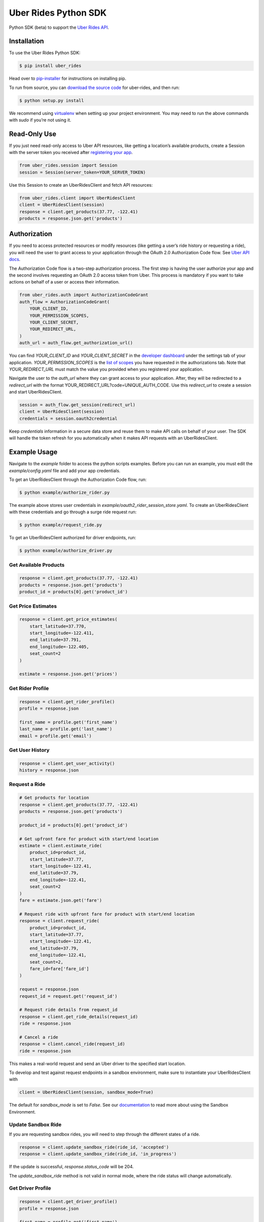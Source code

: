 *********************
Uber Rides Python SDK
*********************

Python SDK (beta) to support the `Uber Rides API <https://developer.uber.com/>`_.

Installation
------------

To use the Uber Rides Python SDK:

.. code-block:: bash

    $ pip install uber_rides


Head over to `pip-installer <https://pip.pypa.io/en/latest/installing/>`_ for instructions on installing pip.

To run from source, you can `download the source code <https://github.com/uber/rides-python-sdk/archive/master.zip>`_ for uber-rides, and then run:

.. code-block:: bash

    $ python setup.py install


We recommend using `virtualenv <http://www.virtualenv.org/>`_ when setting up your project environment. You may need to run the above commands with `sudo` if you’re not using it.

Read-Only Use
-------------

If you just need read-only access to Uber API resources, like getting a location’s available products, create a Session with the server token you received after `registering your app <https://developer.uber.com/dashboard>`_.

.. code-block:: python

    from uber_rides.session import Session
    session = Session(server_token=YOUR_SERVER_TOKEN)

Use this Session to create an UberRidesClient and fetch API resources:

.. code-block:: python

    from uber_rides.client import UberRidesClient
    client = UberRidesClient(session)
    response = client.get_products(37.77, -122.41)
    products = response.json.get('products')

Authorization
-------------

If you need to access protected resources or modify resources (like getting a user’s ride history or requesting a ride), you will need the user to grant access to your application through the OAuth 2.0 Authorization Code flow. See `Uber API docs <https://developer.uber.com/docs/ride-requests/guides/authentication/introduction>`_.

The Authorization Code flow is a two-step authorization process. The first step is having the user authorize your app and the second involves requesting an OAuth 2.0 access token from Uber. This process is mandatory if you want to take actions on behalf of a user or access their information.

.. code-block:: python

    from uber_rides.auth import AuthorizationCodeGrant
    auth_flow = AuthorizationCodeGrant(
        YOUR_CLIENT_ID,
        YOUR_PERMISSION_SCOPES,
        YOUR_CLIENT_SECRET,
        YOUR_REDIRECT_URL,
    )
    auth_url = auth_flow.get_authorization_url()

You can find `YOUR_CLIENT_ID` and `YOUR_CLIENT_SECRET` in the `developer dashboard <https://developer.uber.com/dashboard/>`_ under the settings tab of your application.  `YOUR_PERMISSION_SCOPES` is the `list of scopes <https://developer.uber.com/docs/ride-requests/guides/scopes>`_ you have requested in the authorizations tab. Note that `YOUR_REDIRECT_URL` must match the value you provided when you registered your application.

Navigate the user to the `auth_url` where they can grant access to your application. After, they will be redirected to a `redirect_url` with the format YOUR_REDIRECT_URL?code=UNIQUE_AUTH_CODE. Use this `redirect_url` to create a session and start UberRidesClient.

.. code-block:: python

    session = auth_flow.get_session(redirect_url)
    client = UberRidesClient(session)
    credentials = session.oauth2credential

Keep `credentials` information in a secure data store and reuse them to make API calls on behalf of your user. The SDK will handle the token refresh for you automatically when it makes API requests with an UberRidesClient.


Example Usage
-------------

Navigate to the `example` folder to access the python scripts examples.  Before you can run an example, you must edit the `example/config.yaml` file and add your app credentials.

To get an UberRidesClient through the Authorization Code flow, run:

.. code-block:: bash

    $ python example/authorize_rider.py

The example above stores user credentials in `example/oauth2_rider_session_store.yaml`. To create an UberRidesClient with these credentials and go through a surge ride request run:

.. code-block:: bash

    $ python example/request_ride.py

To get an UberRidesClient authorized for driver endpoints, run:


.. code-block:: bash

    $ python example/authorize_driver.py


Get Available Products
""""""""""""""""""""""

.. code-block:: python

    response = client.get_products(37.77, -122.41)
    products = response.json.get('products')
    product_id = products[0].get('product_id')

Get Price Estimates
"""""""""""""""""""

.. code-block:: python

    response = client.get_price_estimates(
        start_latitude=37.770,
        start_longitude=-122.411,
        end_latitude=37.791,
        end_longitude=-122.405,
        seat_count=2
    )

    estimate = response.json.get('prices')

Get Rider Profile
"""""""""""""""""

.. code-block:: python

    response = client.get_rider_profile()
    profile = response.json

    first_name = profile.get('first_name')
    last_name = profile.get('last_name')
    email = profile.get('email')

Get User History
""""""""""""""""

.. code-block:: python

    response = client.get_user_activity()
    history = response.json

Request a Ride
""""""""""""""

.. code-block:: python

    # Get products for location
    response = client.get_products(37.77, -122.41)
    products = response.json.get('products')

    product_id = products[0].get('product_id')

    # Get upfront fare for product with start/end location
    estimate = client.estimate_ride(
        product_id=product_id,
        start_latitude=37.77,
        start_longitude=-122.41,
        end_latitude=37.79,
        end_longitude=-122.41,
        seat_count=2
    )
    fare = estimate.json.get('fare')

    # Request ride with upfront fare for product with start/end location
    response = client.request_ride(
        product_id=product_id,
        start_latitude=37.77,
        start_longitude=-122.41,
        end_latitude=37.79,
        end_longitude=-122.41,
        seat_count=2,
        fare_id=fare['fare_id']
    )

    request = response.json
    request_id = request.get('request_id')

    # Request ride details from request_id
    response = client.get_ride_details(request_id)
    ride = response.json

    # Cancel a ride
    response = client.cancel_ride(request_id)
    ride = response.json


This makes a real-world request and send an Uber driver to the specified start location.

To develop and test against request endpoints in a sandbox environment, make sure to instantiate your UberRidesClient with

.. code-block:: python

    client = UberRidesClient(session, sandbox_mode=True)


The default for `sandbox_mode` is set to `False`. See our `documentation <https://developer.uber.com/docs/ride-requests/guides/sandbox>`_ to read more about using the Sandbox Environment.

Update Sandbox Ride
"""""""""""""""""""

If you are requesting sandbox rides, you will need to step through the different states of a ride.

.. code-block:: python

    response = client.update_sandbox_ride(ride_id, 'accepted')
    response = client.update_sandbox_ride(ride_id, 'in_progress')


If the update is successful, `response.status_code` will be 204.

The `update_sandbox_ride` method is not valid in normal mode, where the ride status will change automatically.

Get Driver Profile
""""""""""""""""""

.. code-block:: python

    response = client.get_driver_profile()
    profile = response.json

    first_name = profile.get('first_name')
    last_name = profile.get('last_name')
    email = profile.get('email')


Get Driver Trips
""""""""""""""""

.. code-block:: python

    response = client.get_driver_trips()
    trips = response.json


Get Driver Payments
"""""""""""""""""""

.. code-block:: python

    response = client.get_driver_payments()
    payments = response.json


Getting help
------------

Uber developers actively monitor the `Uber Tag <http://stackoverflow.com/questions/tagged/uber-api>`_ on StackOverflow. If you need help installing or using the library, you can ask a question there. Make sure to tag your question with `uber-api` and `python`!

For full documentation about our API, visit our `Developer Site <https://developer.uber.com/>`_.

See the `Getting Started Tutorial <https://developer.uber.com/docs/riders/ride-requests/tutorials/api/python>`_.

Contributing
------------

We love contributions. If you've found a bug in the library or would like new features added, go ahead and open issues or pull requests against this repo. Write a test to show your bug was fixed or the feature works as expected.
